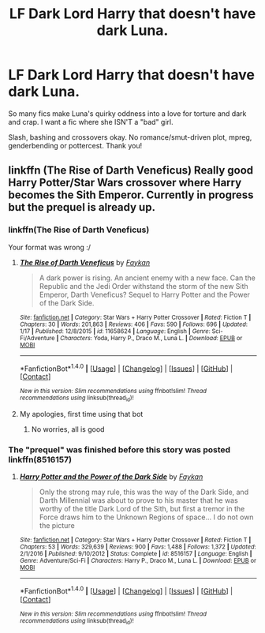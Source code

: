 #+TITLE: LF Dark Lord Harry that doesn't have dark Luna.

* LF Dark Lord Harry that doesn't have dark Luna.
:PROPERTIES:
:Author: Waycreepedout
:Score: 11
:DateUnix: 1485478003.0
:DateShort: 2017-Jan-27
:FlairText: Request
:END:
So many fics make Luna's quirky oddness into a love for torture and dark and crap. I want a fic where she ISN'T a "bad" girl.

Slash, bashing and crossovers okay. No romance/smut-driven plot, mpreg, genderbending or pottercest. Thank you!


** linkffn (The Rise of Darth Veneficus) Really good Harry Potter/Star Wars crossover where Harry becomes the Sith Emperor. Currently in progress but the prequel is already up.
:PROPERTIES:
:Author: TexasSon
:Score: 2
:DateUnix: 1485479981.0
:DateShort: 2017-Jan-27
:END:

*** linkffn(The Rise of Darth Veneficus)

Your format was wrong :/
:PROPERTIES:
:Author: Murderous_squirrel
:Score: 1
:DateUnix: 1485486663.0
:DateShort: 2017-Jan-27
:END:

**** [[http://www.fanfiction.net/s/11658624/1/][*/The Rise of Darth Veneficus/*]] by [[https://www.fanfiction.net/u/2637726/Faykan][/Faykan/]]

#+begin_quote
  A dark power is rising. An ancient enemy with a new face. Can the Republic and the Jedi Order withstand the storm of the new Sith Emperor, Darth Veneficus? Sequel to Harry Potter and the Power of the Dark Side.
#+end_quote

^{/Site/: [[http://www.fanfiction.net/][fanfiction.net]] *|* /Category/: Star Wars + Harry Potter Crossover *|* /Rated/: Fiction T *|* /Chapters/: 30 *|* /Words/: 201,863 *|* /Reviews/: 406 *|* /Favs/: 590 *|* /Follows/: 696 *|* /Updated/: 1/17 *|* /Published/: 12/8/2015 *|* /id/: 11658624 *|* /Language/: English *|* /Genre/: Sci-Fi/Adventure *|* /Characters/: Yoda, Harry P., Draco M., Luna L. *|* /Download/: [[http://www.ff2ebook.com/old/ffn-bot/index.php?id=11658624&source=ff&filetype=epub][EPUB]] or [[http://www.ff2ebook.com/old/ffn-bot/index.php?id=11658624&source=ff&filetype=mobi][MOBI]]}

--------------

*FanfictionBot*^{1.4.0} *|* [[[https://github.com/tusing/reddit-ffn-bot/wiki/Usage][Usage]]] | [[[https://github.com/tusing/reddit-ffn-bot/wiki/Changelog][Changelog]]] | [[[https://github.com/tusing/reddit-ffn-bot/issues/][Issues]]] | [[[https://github.com/tusing/reddit-ffn-bot/][GitHub]]] | [[[https://www.reddit.com/message/compose?to=tusing][Contact]]]

^{/New in this version: Slim recommendations using/ ffnbot!slim! /Thread recommendations using/ linksub(thread_id)!}
:PROPERTIES:
:Author: FanfictionBot
:Score: 1
:DateUnix: 1485486700.0
:DateShort: 2017-Jan-27
:END:


**** My apologies, first time using that bot
:PROPERTIES:
:Author: TexasSon
:Score: 1
:DateUnix: 1485487135.0
:DateShort: 2017-Jan-27
:END:

***** No worries, all is good
:PROPERTIES:
:Author: Murderous_squirrel
:Score: 1
:DateUnix: 1485489311.0
:DateShort: 2017-Jan-27
:END:


*** The "prequel" was finished before this story was posted linkffn(8516157)
:PROPERTIES:
:Author: Atukanuva
:Score: 1
:DateUnix: 1485495537.0
:DateShort: 2017-Jan-27
:END:

**** [[http://www.fanfiction.net/s/8516157/1/][*/Harry Potter and the Power of the Dark Side/*]] by [[https://www.fanfiction.net/u/2637726/Faykan][/Faykan/]]

#+begin_quote
  Only the strong may rule, this was the way of the Dark Side, and Darth Millennial was about to prove to his master that he was worthy of the title Dark Lord of the Sith, but first a tremor in the Force draws him to the Unknown Regions of space... I do not own the picture
#+end_quote

^{/Site/: [[http://www.fanfiction.net/][fanfiction.net]] *|* /Category/: Star Wars + Harry Potter Crossover *|* /Rated/: Fiction T *|* /Chapters/: 53 *|* /Words/: 329,639 *|* /Reviews/: 900 *|* /Favs/: 1,488 *|* /Follows/: 1,372 *|* /Updated/: 2/1/2016 *|* /Published/: 9/10/2012 *|* /Status/: Complete *|* /id/: 8516157 *|* /Language/: English *|* /Genre/: Adventure/Sci-Fi *|* /Characters/: Harry P., Draco M., Luna L. *|* /Download/: [[http://www.ff2ebook.com/old/ffn-bot/index.php?id=8516157&source=ff&filetype=epub][EPUB]] or [[http://www.ff2ebook.com/old/ffn-bot/index.php?id=8516157&source=ff&filetype=mobi][MOBI]]}

--------------

*FanfictionBot*^{1.4.0} *|* [[[https://github.com/tusing/reddit-ffn-bot/wiki/Usage][Usage]]] | [[[https://github.com/tusing/reddit-ffn-bot/wiki/Changelog][Changelog]]] | [[[https://github.com/tusing/reddit-ffn-bot/issues/][Issues]]] | [[[https://github.com/tusing/reddit-ffn-bot/][GitHub]]] | [[[https://www.reddit.com/message/compose?to=tusing][Contact]]]

^{/New in this version: Slim recommendations using/ ffnbot!slim! /Thread recommendations using/ linksub(thread_id)!}
:PROPERTIES:
:Author: FanfictionBot
:Score: 1
:DateUnix: 1485495571.0
:DateShort: 2017-Jan-27
:END:
